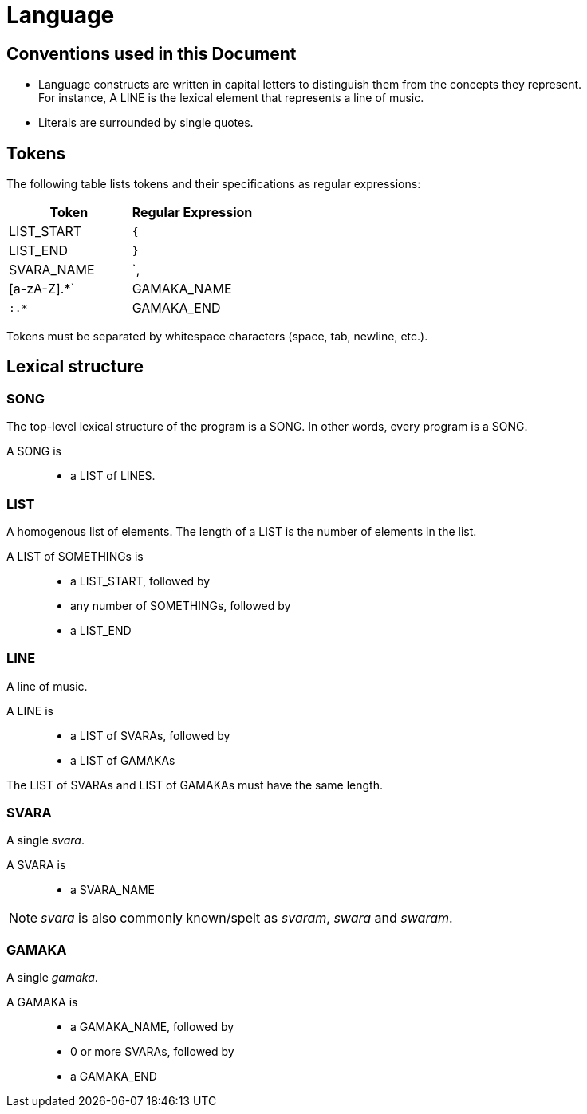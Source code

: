 = Language

== Conventions used in this Document
* Language constructs are written in capital
  letters to distinguish them from the concepts
  they represent. +
  For instance, A LINE is the lexical element
  that represents a line of music.
* Literals are surrounded by single quotes.

== Tokens
The following table lists tokens and their
specifications as regular expressions:

[options="header",cols="1,1"]
|===
| Token         | Regular Expression
| LIST_START    | `{`
| LIST_END      | `}`
| SVARA_NAME    | `,|[a-zA-Z].*`
| GAMAKA_NAME   | `:.*`
| GAMAKA_END    | `;`
|===

Tokens must be separated by whitespace characters
(space, tab, newline, etc.).

== Lexical structure

=== SONG
The top-level lexical structure of the program is
a SONG. In other words, every program is a SONG.

A SONG is::
* a LIST of LINES.

=== LIST
A homogenous list of elements. The length of a
LIST is the number of elements in the list.

A LIST of SOMETHINGs is::
* a LIST_START, followed by
* any number of SOMETHINGs, followed by
* a LIST_END

=== LINE
A line of music.

A LINE is::
* a LIST of SVARAs, followed by
* a LIST of GAMAKAs

The LIST of SVARAs and LIST of GAMAKAs must
have the same length.

=== SVARA
A single _svara_.

A SVARA is::
* a SVARA_NAME

NOTE: _svara_ is also commonly known/spelt as
_svaram_, _swara_ and _swaram_.

=== GAMAKA
A single _gamaka_.

A GAMAKA is::
* a GAMAKA_NAME, followed by
* 0 or more SVARAs, followed by
* a GAMAKA_END
